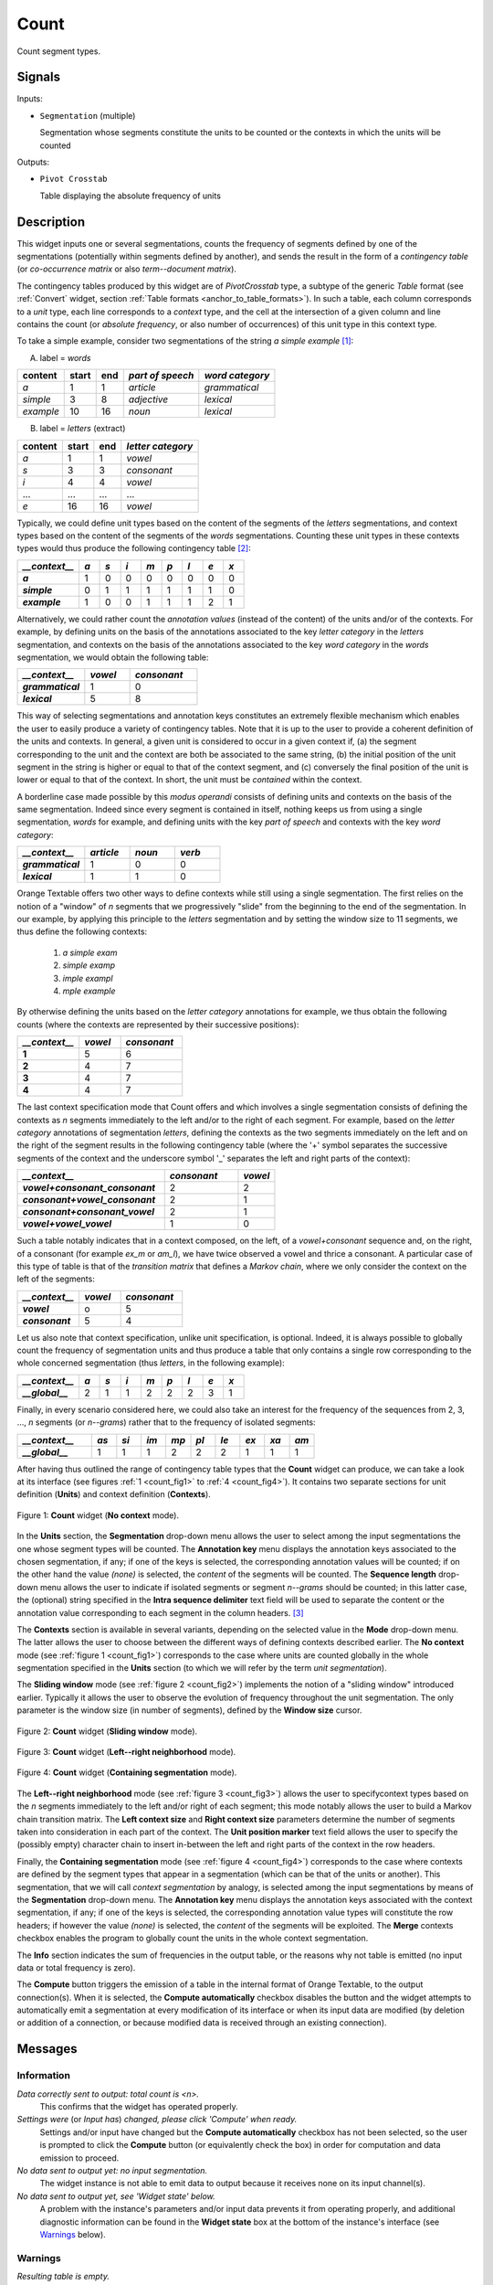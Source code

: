 .. meta::
   :description: Orange Textable documentation, Count widget
   :keywords: Orange, Textable, documentation, Count, widget

.. _Count:

Count
=====

.. image:: ../figures/Count_54.png

Count segment types.

Signals
-------

Inputs:

* ``Segmentation`` (multiple)

  Segmentation whose segments constitute the units to be counted or
  the contexts in which the units will be counted

Outputs:

* ``Pivot Crosstab``

  Table displaying the absolute frequency of units

Description
-----------

This widget inputs one or several segmentations, counts the frequency of
segments defined by one of the segmentations (potentially within segments
defined by another), and sends the result in the form of a *contingency
table* (or *co-occurrence matrix* or also *term--document matrix*).

The contingency tables produced by this widget are of *PivotCrosstab* type,
a subtype of the generic *Table* format (see :ref:`Convert` widget, section
:ref:`Table formats <anchor_to_table_formats>`). In such a table, each column
corresponds to a *unit* type, each line corresponds to a *context* type, and
the cell at the intersection of a given column and line contains the count (or
*absolute frequency*, or also number of occurrences) of this unit type in this
context type.

To take a simple example, consider two segmentations of the string *a simple
example* [#]_:

A) label = *words*

===========  =======  =====  ==================  =================
 content      start    end    *part of speech*    *word category*
===========  =======  =====  ==================  =================
 *a*          1        1      *article*           *grammatical*
 *simple*     3        8      *adjective*         *lexical*
 *example*    10       16     *noun*              *lexical*
===========  =======  =====  ==================  =================

B) label = *letters* (extract)

=========  =======  =====  ===================
 content    start    end    *letter category*
=========  =======  =====  ===================
 *a*        1        1      *vowel*
 *s*        3        3      *consonant*
 *i*        4        4      *vowel*
 ...        ...      ...    ...
 *e*        16       16     *vowel*
=========  =======  =====  ===================

Typically, we could define unit types based on the content of the segments
of the *letters* segmentations, and context types based on the content of
the segments of the *words* segmentations. Counting these unit types in these
contexts types would thus produce the following contingency table [#]_:

.. csv-table::
    :header: *__context__*, *a*, *s*, *i*, *m*, *p*, *l*, *e*, *x*
    :stub-columns: 1
    :widths: 3 1 1 1 1 1 1 1 1

    *a*,        1,    0,    0,    0,    0,    0,    0,    0
    *simple*,   0,    1,    1,    1,    1,    1,    1,    0
    *example*,  1,    0,    0,    1,    1,    1,    2,    1


Alternatively, we could rather count the *annotation values* (instead of
the content) of the units and/or of the contexts. For example, by defining
units on the basis of the annotations associated to the key *letter category*
in the *letters* segmentation, and contexts on the basis of the annotations
associated to the key *word category* in the *words* segmentation, we would
obtain the following table:


.. csv-table::
    :header: *__context__*, *vowel*, *consonant*
    :stub-columns: 1
    :widths: 3 2 3

    *grammatical*,  1,    0
    *lexical*,      5,    8

This way of selecting segmentations and annotation keys constitutes an
extremely flexible mechanism which enables the user to easily produce a
variety of contingency tables. Note that it is up to the user to provide a
coherent definition of the units and contexts. In general, a given unit is
considered to occur in a given context if, (a) the segment corresponding
to the unit and the context are both be associated to the same string, (b)
the initial position of the unit segment in the string is higher or equal to
that of the context segment, and (c) conversely the final position of the unit
is lower or equal to that of the context. In short, the unit must be
*contained* within the context.

A borderline case made possible by this *modus operandi* consists of defining
units and contexts on the basis of the same segmentation. Indeed since every
segment is contained in itself, nothing keeps us from using a single
segmentation, *words* for example, and defining units with the key *part of
speech* and contexts with the key *word category*:


.. csv-table::
    :header: *__context__*, *article*, *noun*, *verb*
    :stub-columns: 1
    :widths: 3 2 2 2

    *grammatical*,  1,    0,    0
    *lexical*,      1,    1,    0

Orange Textable offers two other ways to define contexts while still using a
single segmentation. The first relies on the notion of a "window" of *n*
segments that we progressively "slide" from the beginning to the end of the
segmentation. In our example, by applying this principle to the *letters*
segmentation and by setting the window size to 11 segments, we thus define
the following contexts:

    1. *a simple exam*
    2. *simple examp*
    3. *imple exampl*
    4. *mple example*

By otherwise defining the units based on the *letter category* annotations for
example, we thus obtain the following counts (where the contexts are
represented by their successive positions):

.. csv-table::
    :header: *__context__*, *vowel*, *consonant*
    :stub-columns: 1
    :widths: 3 2 3

    1,    5,    6
    2,    4,    7
    3,    4,    7
    4,    4,    7

The last context specification mode that Count offers and which involves a
single segmentation consists of defining the contexts as *n* segments
immediately to the left and/or to the right of each segment. For example,
based on the *letter category* annotations of segmentation *letters*, defining
the contexts as the two segments immediately on the left and on the right of
the segment results in the following contingency table (where the '+' symbol
separates the successive segments of the context and the underscore symbol '_'
separates the left and right parts of the context):

.. csv-table::
    :header: *__context__*, *consonant*, *vowel*
    :stub-columns: 1
    :widths: 4 2 1

    *vowel+consonant_consonant*,    2,  2
    *consonant+vowel_consonant*,    2,  1
    *consonant+consonant_vowel*,    2,  1
    *vowel+vowel_vowel*,            1,  0

Such a table notably indicates that in a context composed, on the left, of a
*vowel+consonant* sequence and, on the right, of a consonant (for example
*ex_m* or *am_l*), we have twice observed a vowel and thrice a consonant. A
particular case of this type of table is that of the *transition matrix* that
defines a *Markov chain*, where we only consider the context on the left of
the segments:

.. csv-table::
    :header: *__context__*, *vowel*, *consonant*
    :stub-columns: 1
    :widths: 3 2 3

    *vowel*,        o,    5
    *consonant*,    5,    4

Let us also note that context specification, unlike unit specification, is
optional. Indeed, it is always possible to globally count the frequency of
segmentation units and thus produce a table that only contains a single row
corresponding to the whole concerned segmentation (thus *letters*, in the
following example):

.. csv-table::
    :header: *__context__*, *a*, *s*, *i*, *m*, *p*, *l*, *e*, *x*
    :stub-columns: 1
    :widths: 3 1 1 1 1 1 1 1 1

    *__global__*,    2,    1,    1,    2,    2,   2,    3,    1


Finally, in every scenario considered here, we could also take an interest for
the frequency of the sequences from 2, 3, ..., *n* segments  (or *n--grams*)
rather that to the frequency of isolated segments:

.. csv-table::
    :header: *__context__*, *as*, *si*, *im*, *mp*, *pl*, *le*, *ex*, *xa*, *am*
    :stub-columns: 1
    :widths: 3 1 1 1 1 1 1 1 1 1

    *__global__*,    1,    1,    1,    2,    2,   2,    1,    1,   1

After having thus outlined the range of contingency table types that the
**Count** widget can produce, we can take a look at its interface (see
figures :ref:`1 <count_fig1>` to :ref:`4 <count_fig4>`). It contains two
separate sections for unit definition (**Units**) and context definition
(**Contexts**).

.. _count_fig1:

.. figure:: ../figures/count_example.png
    :align: center
    :alt: Count widget in mode "No context"

    Figure 1: **Count** widget (**No context** mode).

In the **Units** section, the **Segmentation** drop-down menu allows the user
to select among the input segmentations the one whose segment types will be
counted. The **Annotation key** menu displays the annotation keys associated
to the chosen segmentation, if any; if one of the keys is selected, the
corresponding annotation values will be counted; if on the other hand the
value *(none)* is selected, the *content* of the segments will be counted. The
**Sequence length** drop-down menu allows the user to indicate if isolated
segments or segment *n--grams* should be counted; in this latter case, the
(optional) string specified in the **Intra sequence delimiter** text field
will be used to separate the content or the annotation value corresponding to
each segment in the column headers. [#]_

The **Contexts** section is available in several variants, depending on the
selected value in the **Mode** drop-down menu. The latter allows the user to
choose between the different ways of defining contexts described earlier. The
**No context** mode (see :ref:`figure 1 <count_fig1>`) corresponds to the case
where units are counted globally in the whole segmentation specified in the
**Units** section (to which we will refer by the term *unit segmentation*).

The **Sliding window** mode (see :ref:`figure 2 <count_fig2>`) implements the
notion of a "sliding window" introduced earlier. Typically it allows the user
to observe the evolution of frequency throughout the unit segmentation. The
only parameter is the window size (in number of segments), defined by the
**Window size** cursor.

.. _count_fig2:

.. figure:: ../figures/count_mode_sliding_window_example.png
    :align: center
    :alt: Count widget in mode "Sliding window"

    Figure 2: **Count** widget (**Sliding window** mode).

.. _count_fig3:

.. figure:: ../figures/count_mode_left_right_neighborhood_example.png
    :align: center
    :alt: Count widget in mode "Left-right neighborhood"

    Figure 3: **Count** widget (**Left--right neighborhood** mode).

.. _count_fig4:

.. figure:: ../figures/count_mode_containing_segmentation.png
    :align: center
    :alt: Count widget in mode "Containing segmentation"

    Figure 4: **Count** widget (**Containing segmentation** mode).

The **Left--right neighborhood** mode (see :ref:`figure 3 <count_fig3>`)
allows the user to specifycontext types based on the *n* segments immediately
to the left and/or right of each segment; this mode notably allows the user to
build a Markov chain transition matrix. The **Left context size** and **Right
context size** parameters determine the number of segments taken into
consideration in each part of the context. The **Unit position marker** text
field allows the user to specify the (possibly empty) character chain to
insert in-between the left and right parts of the context in the row headers.

Finally, the **Containing segmentation** mode (see :ref:`figure 4
<count_fig4>`) corresponds to the case where contexts are defined by the
segment types that appear in a segmentation (which can be that of the units or
another). This segmentation, that we will call *context segmentation* by
analogy, is selected among the input segmentations by means of the
**Segmentation** drop-down menu. The **Annotation key** menu displays the
annotation keys associated with the context segmentation, if any; if one of
the keys is selected, the corresponding annotation value types will constitute
the row headers; if however the value *(none)* is selected, the *content* of
the segments will be exploited. The **Merge** contexts checkbox enables the
program to globally count the units in the whole context segmentation.

The **Info** section indicates the sum of frequencies in the output table, or
the reasons why not table is emitted (no input data or total frequency is
zero).

The **Compute** button triggers the emission of a table in the internal format
of Orange Textable, to the output connection(s). When it is selected, the
**Compute automatically** checkbox disables the button and the widget attempts
to automatically emit a segmentation at every modification of its interface or
when its input data are modified (by deletion or addition of a connection, or
because modified data is received through an existing connection).

Messages
--------

Information
~~~~~~~~~~~

*Data correctly sent to output: total count is <n>.*
    This confirms that the widget has operated properly.

*Settings were* (or *Input has*) *changed, please click 'Compute' when ready.*
    Settings and/or input have changed but the **Compute automatically**
    checkbox has not been selected, so the user is prompted to click the
    **Compute** button (or equivalently check the box) in order for computation
    and data emission to proceed.

*No data sent to output yet: no input segmentation.*
    The widget instance is not able to emit data to output because it receives
    none on its input channel(s).

*No data sent to output yet, see 'Widget state' below.*
    A problem with the instance's parameters and/or input data prevents it
    from operating properly, and additional diagnostic information can be
    found in the **Widget state** box at the bottom of the instance's
    interface (see `Warnings`_ below).

Warnings
~~~~~~~~

*Resulting table is empty.*
    No table has been emitted because the widget instance couldn't find a
    single element in its input segmentation(s). A likely cause for this
    problem (when using the **Containing segmentation** mode) is that the unit
    and context segmentations do not refer to the same strings, so that the
    units are in effect *not* contained in the contexts. This is typically a
    consequence of the improper use of widgets :ref:`Preprocess` and/or
    :ref:`Recode` (see :ref:`anchor_to_caveat`).

Examples
--------

* :doc:`Getting started: Counting segment types <../counting_segment_types>`
* :doc:`Getting started: Counting in specific contexts
  <../counting_specific_contexts>`
* :doc:`Cookbook: Count unit frequency <../count_unit_frequency>`
* :doc:`Cookbook: Count occurrences of smaller units in larger segments
  <../count_occurrences_smaller_units_larger_segments>`
* :doc:`Cookbook: Count transition frequency between adjacent units
  <../count_transition_frequency_adjacent_units>`
* :doc:`Cookbook: Examine the evolution of unit frequency along the text
  <../examine_evolution_unit_frequency>`

See also
--------

* :ref:`Reference: Convert widget (section "Table formats")
  <anchor_to_table_formats>`

Footnotes
---------

.. [#] By convention, we do not indicate here the string index associated with
       each segment but only its start and end positions, along with the
       various annotation values associated with it; moreover, for the sake of
       readability, we do indicate the content of each segment, though it is
       not formally part of the segmentation (but rather of the string to
       which the segmentation refers).
.. [#] The first column header, *__context__*, is a name predefined by Orange
       Textable.
.. [#] The same character string will be inserted between the successive
       segments that build up the left and/or right context if the
       **Left--right neighborhood** mode is selected.
